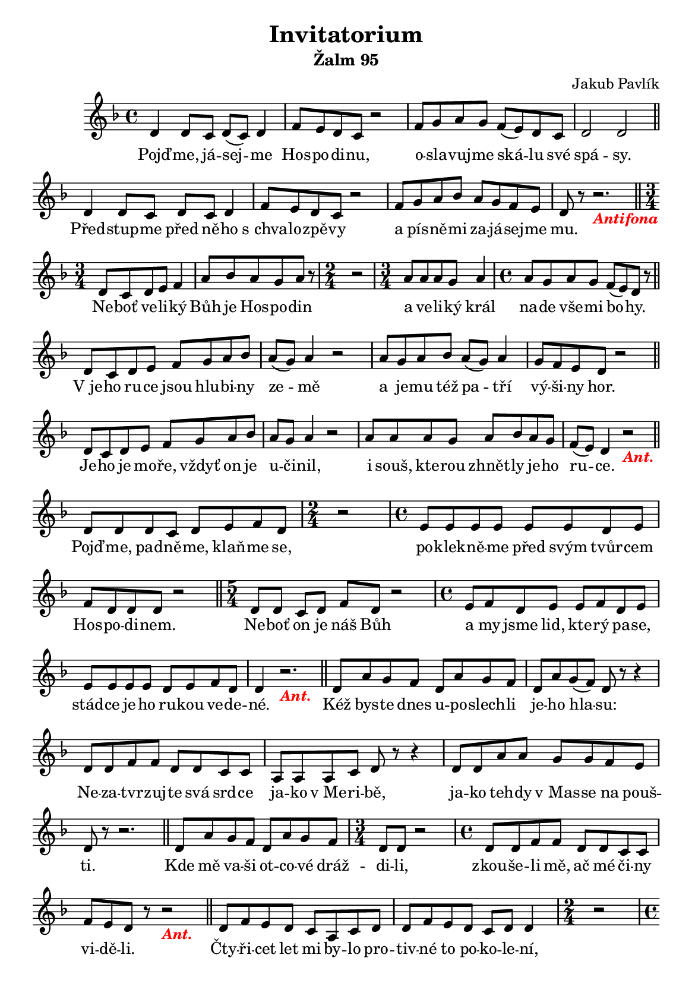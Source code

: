 ﻿\version "2.12.3"

\header {
  title = "Invitatorium"
  composer = "Jakub Pavlík"
}

#(set-global-staff-size 16)
#(set-default-paper-size "a5")

% vypnout cisla taktu na zacatku radku
\layout {
  \context {
    \Score
    \remove "Bar_number_engraver"
  }
}

% Zalm ----------------------------------------------

\bookpart {
  \header {
    subtitle = "Žalm 95"
  }

  \score {
    \relative c' {

      \key f \major

      % Pojdme...
      d4 d8 c d( c) d4    f8 e d c r2
      f8 g a g f( e) d c    d2 d
      \bar "||"
      
      % Predstupme ...
      d4 d8 c d c d4    f8 e d c r2
      f8 g a bes a g f e    d r8 r2._\markup { \bold \italic \with-color #red Antifona }
      \bar "||"
      
      % Nebot veliky ...
      \time 3/4
      d8 c d e f4    a8 bes a g a r
      \time 2/4
      r2
      \time 3/4
      a8 a a g a4
      \time 4/4
      a8 g a g f( e) d r
      \bar "||"
      
      % V jeho ruce ...
      d8 c d e f g a bes    a( g) a4 r2
      a8 g a bes a( g) a4    g8 f e d r2
      \bar "||"
      
      % Jeho je ...
      d8 c d e f g a bes    a g a4 r2
      a8 a a g a bes a g f( e) d4 r2_\markup { \bold \italic \with-color #red Ant. }
      \bar "||"
      
      % Pojdme, padneme ...
      d8 d d c d e f d
      \time 2/4
      r2
      \time 4/4
      e8 e e e e e d e    f d d d r2
      \bar "||"
      
      % Nebot on je...
      \time 5/4
      d8 d c d f d r2
      \time 4/4
      e8 f d e e f d e    e e e e d e f d    d4 r2._\markup { \bold \italic \with-color #red Ant. }
      \bar "||"
      
      % Kez byste...
      d8 a' g f d a' g f    d a' g( f) d r8 r4
      d8 d f f d d c c a a a c d r8 r4
      d8 d a' a g g f e d r8 r2.
      \bar "||"
      
      % Kde me ...
      d8 a' g f d a' g f    
      \time 3/4
      d d r2
      \time 4/4
      d8 d f f d d c c    f e d r8 r2_\markup { \bold \italic \with-color #red Ant. }
      \bar "||"
      
      % Ctyricet let...
      d8 f e d c a c d    d f e d c d d4
      \time 2/4
      r2
      \time 4/4
      d8 d d c d e f e    d c d d r2    f8 f e f e f e( c)    d r r2.
      \bar "||"
      
      % Proto jsem prisahal...
      d8 f e d c c f e    
      \time 3/4
      c d r2
      \time 4/4
      f8 f g f e f e c    d d r2._\markup { \bold \italic \with-color #red Ant. }
      \bar "||"
      
      % Slava Otci...
      d4 c8 c f f f( e)    d r4 d8 f( g) a4    g8 f e r4 e8 d e    f d d c d r8 r4_\markup { \bold \italic \with-color #red Ant. }
      \bar "|."
    }
    \addlyrics {
      Pojď -- me, já -- sej -- me Hos -- po -- di -- nu,
      o -- sla -- vuj -- me ská -- lu své spá -- sy.
      
      Před -- stup -- me před ně -- ho s_chva -- lo -- zpě -- vy
      a pís -- ně -- mi za -- já -- sej -- me mu.
      
      Ne -- boť ve -- li -- ký Bůh je Hos -- po -- din
      a ve -- li -- ký král na -- de vše -- mi bo -- hy.
      
      V_je -- ho ru -- ce jsou hlu -- bi -- ny ze -- mě
      a je -- mu též pa -- tří vý -- ši -- ny hor.
      
      Je -- ho je mo -- ře, vždyť on je u -- či -- nil,
      i souš, kte -- rou zhnět -- ly je -- ho ru -- ce.
      
      Pojď -- me, pad -- ně -- me, klaň -- me se,
      po -- klek -- ně -- me před svým tvůr -- cem Hos -- po -- di -- nem.
      
      Ne -- boť on je náš Bůh
      a my jsme lid, kte -- rý pa -- se, stád -- ce je -- ho ru -- kou ve -- de -- né.
      
      Kéž bys -- te dnes u -- po -- slech -- li je -- ho hla -- su:
      Ne -- za -- tvr -- zuj -- te svá srd -- ce ja -- ko v_Me -- ri -- bě,
      ja -- ko teh -- dy v_Mas -- se na pouš -- ti.
      
      Kde mě va -- ši ot -- co -- vé dráž -- di -- li,
      zkou -- še -- li mě, ač mé či -- ny vi -- dě -- li.
      
      Čty -- ři -- cet let mi by -- lo pro -- tiv -- né to po -- ko -- le -- ní,
      ře -- kl jsem: Je to lid, kte -- rý blou -- dí v_srd -- ci,
      ne -- po -- zna -- li mo -- je ces -- ty.
      
      Pro -- to jsem pří -- sa -- hal ve svém hně -- vu:
      Ne -- při -- jdou na mís -- to mé -- ho kli -- du!
      
      Slá -- va Ot -- ci i Sy -- nu i Du -- chu sva -- té -- mu
      od vě -- ků na vě -- ky. A -- men.
    }
  }
}

% Antifony zaltare ------------------------------------------------

\bookpart {
  \header {
    subtitle = "Antifony ze žaltáře"
    subsubtitle = "Lichý týden (1. a 3. týden žaltáře)"
  }
  \markup {
    \wordwrap {
      Tyto antifony jsou zařazeny v žaltáři, opakují se v dvoutýdenním 
      cyklu podobně jako hymny a používají se, pokud liturgickou
      dobou nebo svátkem není dáno něco jiného.    
    }
  }
  
  % nedele licheho
  
  \score {
    \relative c' {
      \key f \major
      d8( a') g f d( a') g f
      d( a') g( f) e r r4
      f8 g a a a bes a g
      a g f e d r r4
      \bar "||"
    }
    \addlyrics {
      Pojď -- me, já -- sej -- me Hos -- po -- di -- nu,
      o -- sla -- vuj -- me ská -- lu své spá -- sy. A -- le -- lu -- ja.
    }
    \header {
      piece = "neděle"
    }
  }
  
  % pondeli licheho
  
  \score {
    \relative c' {
      \key f \major
      d8 d a' a g g f f
      e f e( c) d r r4
      \bar "||"
    }
    \addlyrics {
      Před -- stup -- me před Hos -- po -- di -- na s_chva -- lo -- zpě -- vy!
    }
    \header {
      piece = "pondělí"
    }
  }
  
  % utery licheho
  
  \score {
    \relative c' {
      \key f \major
      d4 a bes8 c d r
      e f e( d) d r r4
      d4 c d8 f e( c)
      \time 2/4
      d4 r
      \bar "||"
    }
    \addlyrics {
      Pojď -- me, klaň -- me se Hos -- po -- di -- nu,
      on je ve -- li -- ký král!
    }
    \header {
      piece = "úterý"
    }
  }
  
  % streda licheho
  
  \score {
    \relative c' {
      \key f \major
      d4 d d8( c) d4
      f f f8( e) d4
      d c f8( e) d4
      \bar "||"
    }
    \addlyrics {
      Po -- klek -- ně -- me před svým tvůr -- cem Hos -- po -- di -- nem!
    }
    \header {
      piece = "středa"
    }
  }
  
  % ctvrtek licheho
  
  \score {
    \relative c' {
      \key f \major
      d8( g d) d d( f) d d
      f f f( e) d r r4
      d4 d g8 g f( e)
      \time 2/4
      d4 r
      \bar "||"
    }
    \addlyrics {
      Pojď -- me, klaň -- me se Hos -- po -- di -- nu, 
      ne -- boť on je náš Bůh.
    }
    \header {
      piece = "čtvrtek"
    }
  }
  
  % patek licheho
  
  \score {
    \relative c' {
      \key f \major
      d8 d d d c c c c
      a a a c d4 r
      d f8 f d d c c 
      f f f e d r r4
      \bar "||"
    }
    \addlyrics {
      O -- sla -- vuj -- me Hos -- po -- di -- na, ne -- boť je dob -- rý,
      je -- ho mi -- lo -- sr -- den -- ství tr -- vá na -- vě -- ky!
    }
    \header {
      piece = "pátek"
    }
  }
  
  % sobota licheho
  
  \score {
    \relative c' {
      \key f \major
      d8( a') a a a a g f
      a a r4 a8 a a a
      g g g g a a g g
      \time 2/4
      a a r4
      \bar "||"
    }
    \addlyrics {
      Pojď -- me, klaň -- me se Hos -- po -- di -- nu, 
      je -- mu ná -- le -- ží ze -- mě i všech -- no, co je na ní.
    }
    \header {
      piece = "sobota"
    }
  }
}

\bookpart {
  \header {
    subtitle = "Antifony ze žaltáře"
    subsubtitle = "Sudý týden (2. a 4. týden žaltáře)"
  }
  
  % nedele sudeho
  
  \score {
    \relative c' {
      \key f \major
      d8( g) f e d d c g'
      f( e) d r r2
      g8 f g a g f e bes'
      a g( f) g r4 r8 g
      f( g) a( g f e) d4
      \bar "||"
    }
    \addlyrics {
      Pojď -- me, klaň -- me se Hos -- po -- di -- nu, 
      jsme je -- ho lid a stád -- ce je -- ho past -- vy. A -- le -- lu -- ja.
    }
    \header {
      piece = "neděle"
    }
  }
  
  % pondeli sudeho
  
  \score {
    \relative c' {
      \key f \major
      d8( f) e( d) c4 a8( c)
      d f e( d) c r r4
      d8( f) e d c4 a8( c)
      d f e( c) d r r4
      \bar "||"
    }
    \addlyrics {
      O -- sla -- vuj -- me Hos -- po -- di -- na a pís -- ně -- mi mu za -- já -- sej -- me!
    }
    \header {
      piece = "pondělí"
    }
  }
  
  % utery sudeho
  
  \score {
    \relative c' {
      \key f \major
      d4 a bes8 c d r
      e f e( d) d r r4
      d4 c d8 f e( c)
      \time 2/4
      d4 r
      \bar "||"
    }
    \addlyrics {
      Pojď -- me, klaň -- me se Hos -- po -- di -- nu,
      on je ve -- li -- ký Bůh.
    }
    \header {
      piece = "úterý"
    }
  }
  
  % streda sudeho
  
  \score {
    \relative c' {
      \key f \major
      d8 d c d f d d r
      f d g( e) c r c c d e f d g e e4
      \bar "||"
    }
    \addlyrics {
      Ple -- sej -- te Hos -- po -- di -- nu, všech -- ny ze -- mě,
      služ -- te Hos -- po -- di -- nu s_ra -- dos -- tí!
    }
    \header {
      piece = "středa"
    }
  }
  
  % ctvrtek sudeho
  
  \score {
    \relative c' {
      \key f \major
      d8( c d) d r d f g
      a f d d d r r4
      \bar "||"
    }
    \addlyrics {
      Vstup -- te před Hos -- po -- di -- na s_já -- so -- tem!
    }
    \header {
      piece = "čtvrtek"
    }
  }
  
  % patek sudeho
  
  \score {
    \relative c' {
      \key f \major
      d4 d8( c) d4 f8( d)
      e8( f) g4 r8 g a4
      g4 f8 d f( e) d4
      \bar "||"
    }
    \addlyrics {
      Hos -- po -- din je dob -- rý, že -- hnej -- te je -- ho jmé -- nu.
    }
    \header {
      piece = "pátek"
    }
  }
  
  % sobota sudeho
  
  \score {
    \relative c' {
      \key f \major
      d8 d a' a g f bes a
      g( f) g4 r f8 g
      g g g g f g a g
      f e a g f e d
      \bar "||"
    }
    \addlyrics {
      U -- po -- slech -- ně -- me, když nás Bůh vo -- lá,
      a -- by -- chom do -- sáh -- li za -- slí -- be -- né -- ho od -- po -- či -- nu -- tí v_něm.
    }
    \header {
      piece = "sobota"
    }
  }
  
  %{ Kostra antifony
  
  \score {
    \relative c' {
      \key f \major
      
      \bar "||"
    }
    \addlyrics {
    
    }
    \header {
      piece = ""
    }
  }
  
  %}
}

% Antifony - doba adventni -------------------------------------

\bookpart {
  \header {
    subtitle = "Antifony - doba adventní"
  }
  
  \markup {
    \wordwrap {
      Pro první část (do 16.12.) doby adventní nabízí liturgie hodin
      dvě antifony k volnému výběru.
    }
  }
  
  \score {
    \relative c' {
      \key f \major
      d8 bes r c d e f d
      r d f g a g f e
      \time 2/4
      d r r4
      \bar "||"
    }
    \addlyrics {
      Pojď -- me, klaň -- me se krá -- li, kte -- ré -- ho o -- če -- ká -- vá -- me.
    }
    \header {
      piece = "do 16. prosince"
    }
  }
  
  \score {
    \relative c' {
      \key f \major
      r8 d f g a a r4
      r8 g g g a a r4
      a8 a g f g d d4
      \bar "||"
    }
    \addlyrics {
      Klaň -- me se Kris -- tu, na -- še -- mu Pá -- nu: on při -- jde a spa -- sí nás.
    }
    \header {
      piece = "do 16. prosince - další možnost"
    }
  }
  
  \score {
    \relative c' {
      \key f \major
      d8 g a4 bes g g8 g
      \time 2/4
      a8 d, d r
      \bar "||"
    }
    \addlyrics {
      Pán je blíz -- ko, pojď -- me, kla -- něj -- me se!
    }
    \header {
      piece = "od 17. do 23. prosince"
    }
  }
  
  \score {
    \relative c' {
      \key f \major
      r8 d f g a g f g
      g4 r8 g f g g g
      g g f g a( d,) d r
      \bar "||"
    }
    \addlyrics {
      Dnes po -- zná -- te, že při -- jde Pán a zí -- tra u -- vi -- dí -- te je -- ho slá -- vu.
    }
    \header {
      piece = "24. prosince"
    }
  }
}

% Antifony - doba vanocni -------------------------------------

\bookpart {
  \header {
    subtitle = "Antifony - doba vánoční"
  }
  
  \markup {
    \wordwrap {
      Doba vánoční je rozdělena na dvě části, první začíná slavností 
      Narození Páně a druhá slavností Zjevení Páně, každá část
      má jinou antifonu invitatoria. Svátek Svaté rodiny, 
      slavnost Matky Boží Panny Marie a svátek Křtu Páně pak
      mají antifonu speciální.
    }
  }
  
  \score {
    \relative c' {
      \key f \major
      d8 d f g a a a r
      a g f g f( e) d r
      \bar "||"
    }
    \addlyrics {
      Kris -- tus se nám na -- ro -- dil, pojď -- me, kla -- něj -- me se!
    }
    \header {
      piece = "I. od slavnosti Narození Páně do slavnosti Zjevení Páně"
    }
  }
  
  \score {
    \relative c' {
      \key f \major
      d8( e) a a g( f) g a
      g a r4 a8 a g( f)
      \time 2/4
      e d d r
      \bar "||"
    }
    \addlyrics {
      Zje -- vil se Spa -- si -- tel svě -- ta: pojď -- me, kla -- něj -- me se.
    }
    \header {
      piece = "II. od slavnosti Zjevení Páně"
    }
  }
  
  \score {
    \relative c' {
      \key f \major
      d4 f c8 c d r
      f f f e d d d r
      d e f g a a a a 
      f e d4 d r
      \bar "||"
    }
    \addlyrics {
      Pojď -- me, klaň -- me se Kris -- tu, Sy -- nu Bo -- ží -- mu;
      on byl pod -- dán Ma -- ri -- i a Jo -- se -- fo -- vi.
    }
    \header {
      piece = "svátek Svaté rodiny"
    }
  }
  
  \score {
    \relative c' {
      \key f \major
      d8( e) f( g) e4 e
      f8( g) a( bes) g4 g
      a8( bes) a( c) bes( a) f4
      g r r8 bes a a
      g( f g4) g r
      r8 g f e d( f) d4
      \bar "||"
    }
    \addlyrics {
      O -- sla -- vuj -- me Mat -- ku Bo -- ží, Pan -- nu Ma -- ri -- i;
      klaň -- me se Kris -- tu, je -- jí -- mu Sy -- nu.
    }
    \header {
      piece = "slavnost Matky Boží Panny Marie"
    }
  }
  
  \score {
    \relative c' {
      \key f \major
      r8 d( c) d e( f) d d
      c d f f e e d r
      d f f( g) a4 f8 e
      \time 2/4
      f( d) d4
      \bar "||"
    }
    \addlyrics {
      Pojď -- me, klaň -- me se Kris -- tu, Sy -- nu Bo -- ží -- mu;
      v_něm má O -- tec za -- lí -- be -- ní.
    }
    \header {
      piece = "svátek Křtu Páně"
    }
  }
}